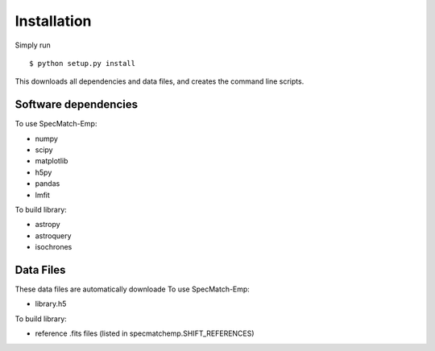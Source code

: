 .. _installation:

Installation
=============

Simply run 

::

	$ python setup.py install

This downloads all dependencies and data files, and creates the command line scripts.


Software dependencies
~~~~~~~~~~~~~~~~~~~~~
To use SpecMatch-Emp:

- numpy
- scipy
- matplotlib
- h5py
- pandas
- lmfit

To build library:

- astropy
- astroquery
- isochrones


Data Files
~~~~~~~~~~
These data files are automatically downloade
To use SpecMatch-Emp:

- library.h5

To build library:

- reference .fits files (listed in specmatchemp.SHIFT_REFERENCES)